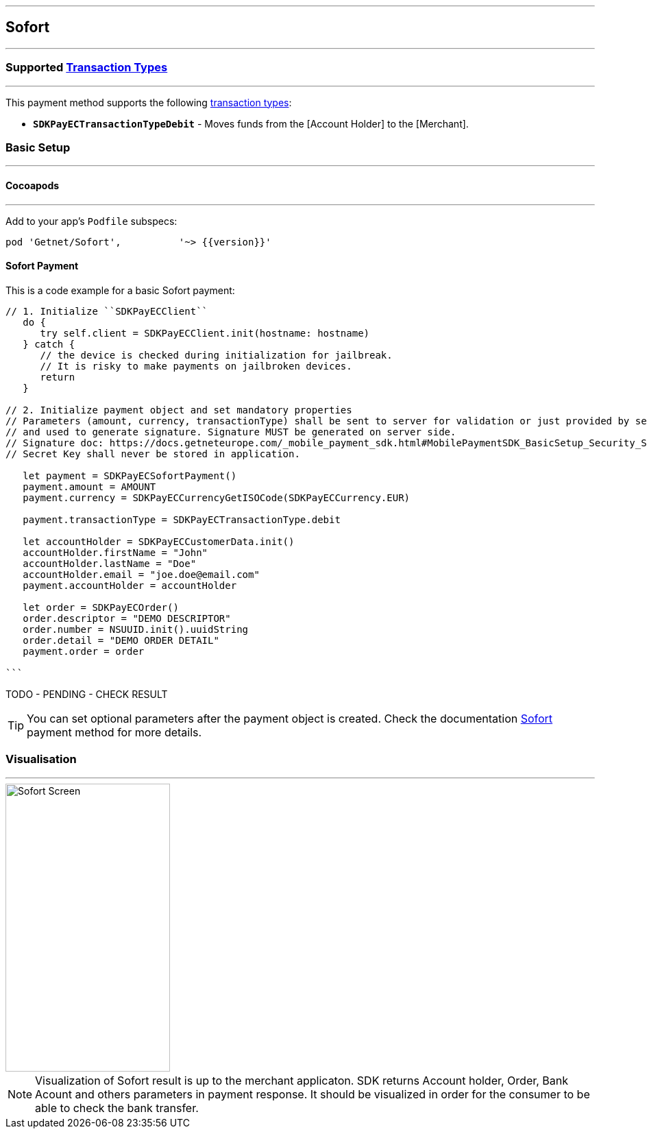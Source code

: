 
[#MobilePaymentSDK_iOS_Sofort]
---
== *Sofort*
---
=== Supported https://docs.getneteurope.com/AppendixB.html[Transaction Types]
---
This payment method supports the following
https://docs.getneteurope.com/AppendixB.html[transaction
types]:

* *`SDKPayECTransactionTypeDebit`* - Moves funds from the [Account Holder] to the [Merchant].

[#MobilePaymentSDK_iOS_Sofort_basic_setup]
=== Basic Setup
---
[#MobilePaymentSDK_iOS_Sofort_basic_setup_cocoapods]
==== Cocoapods
---
Add to your app’s `Podfile` subspecs:
 
[source,ruby]
----
pod 'Getnet/Sofort',          '~> {{version}}'
----

[#MobilePaymentSDK_iOS_Sofort_basic_payment]
==== Sofort Payment

This is a code example for a basic Sofort payment:


[source,swift]
----
// 1. Initialize ``SDKPayECClient``
   do {
      try self.client = SDKPayECClient.init(hostname: hostname)
   } catch {
      // the device is checked during initialization for jailbreak.
      // It is risky to make payments on jailbroken devices.
      return
   }

// 2. Initialize payment object and set mandatory properties
// Parameters (amount, currency, transactionType) shall be sent to server for validation or just provided by server
// and used to generate signature. Signature MUST be generated on server side.
// Signature doc: https://docs.getneteurope.com/_mobile_payment_sdk.html#MobilePaymentSDK_BasicSetup_Security_Signaturev2
// Secret Key shall never be stored in application.

   let payment = SDKPayECSofortPayment()
   payment.amount = AMOUNT
   payment.currency = SDKPayECCurrencyGetISOCode(SDKPayECCurrency.EUR)
   
   payment.transactionType = SDKPayECTransactionType.debit

   let accountHolder = SDKPayECCustomerData.init()
   accountHolder.firstName = "John"
   accountHolder.lastName = "Doe"
   accountHolder.email = "joe.doe@email.com"
   payment.accountHolder = accountHolder

   let order = SDKPayECOrder()
   order.descriptor = "DEMO DESCRIPTOR"
   order.number = NSUUID.init().uuidString
   order.detail = "DEMO ORDER DETAIL"
   payment.order = order

```
----

TODO - PENDING - CHECK RESULT

//-

[TIP]
====
You can set optional parameters after the payment object is created. Check the documentation <<API_Sofort_Fields, Sofort>> payment method for more details.
====

//-

[#MobilePaymentSDK_iOS_Sofort_Visualisaton]
=== Visualisation
---
image::images/07-01-02-integrating-mpsdk-on-ios/iOS/sofort.png[Sofort Screen, align=center, width=240, height=420]

[NOTE]
====
Visualization of Sofort result is up to the merchant applicaton. SDK returns Account holder, Order, Bank Acount and others parameters in payment response. It should be visualized in order for the consumer to be able to check the bank transfer.
====

//-